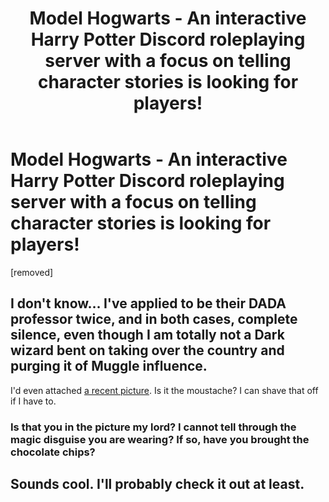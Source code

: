#+TITLE: Model Hogwarts - An interactive Harry Potter Discord roleplaying server with a focus on telling character stories is looking for players!

* Model Hogwarts - An interactive Harry Potter Discord roleplaying server with a focus on telling character stories is looking for players!
:PROPERTIES:
:Author: awesomeness1212
:Score: 8
:DateUnix: 1578166679.0
:DateShort: 2020-Jan-04
:FlairText: Request
:END:
[removed]


** I don't know... I've applied to be their DADA professor twice, and in both cases, complete silence, even though I am totally not a Dark wizard bent on taking over the country and purging it of Muggle influence.

I'd even attached [[https://i.imgur.com/VlMhcw2.jpg?1][a recent picture]]. Is it the moustache? I can shave that off if I have to.
:PROPERTIES:
:Author: turbinicarpus
:Score: 3
:DateUnix: 1578173928.0
:DateShort: 2020-Jan-05
:END:

*** Is that you in the picture my lord? I cannot tell through the magic disguise you are wearing? If so, have you brought the chocolate chips?
:PROPERTIES:
:Author: MachaiArcanum
:Score: 2
:DateUnix: 1578174959.0
:DateShort: 2020-Jan-05
:END:


** Sounds cool. I'll probably check it out at least.
:PROPERTIES:
:Author: MachaiArcanum
:Score: 1
:DateUnix: 1578169985.0
:DateShort: 2020-Jan-05
:END:

